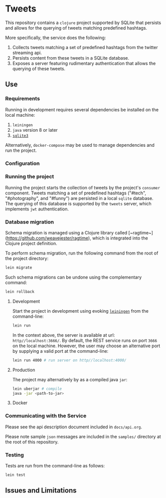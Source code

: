 * Tweets
This repository contains a ~clojure~ project supported by SQLite that persists and allows for the querying of tweets matching predefined hashtags.

More specifically, the service does the following:
  1. Collects tweets matching a set of predefined hashtags from the twitter streaming api.
  2. Persists content from these tweets in a SQLite database.
  3. Exposes a server featuring rudimentary authentication that allows the querying of these tweets.

** Use
*** Requirements
Running in development requires several dependencies be installed on the local machine:
1. ~leiningen~
2. ~java~ version 8 or later
3. [[https://www.sqlite.org/][~sqlite3~]]

Alternatively, ~docker-compose~ may be used to manage dependencies and run the project.

*** Configuration
# TODO: add twitter keys

*** Running the project
Running the project starts the collection of tweets by the project's ~consumer~ component. Tweets matching a set of predefined hashtags ("#tech", "#photography", and "#funny") are persisted in a local ~sqlite~ database. The querying of this database is supported by the ~tweets~ server, which implements ~jwt~ authentication.

*** Database migration
Schema migration is managed using a Clojure library called [~ragtime~](https://github.com/weavejester/ragtime), which is integrated into the Clojure project definition.

To perform schema migration, run the following command from the root of the project directory:

#+BEGIN_SRC bash
lein migrate
#+END_SRC

Such schema migrations can be undone using the complementary command:

#+BEGIN_SRC bash
lein rollback
#+END_SRC

**** Development
Start the project in development using evoking [[https://leiningen.org/][~leiningen~]] from the command-line:

#+BEGIN_SRC bash
lein run
#+END_SRC

In the context above, the server is available at url: ~http//localhost:3666/~. By default, the REST service runs on port ~3666~ on the local machine. However, the user may choose an alternative port by supplying a valid port at the command-line:

#+BEGIN_SRC bash
lein run 4000 # run server on http//localhost:4000/
#+END_SRC

**** Production
The project may alternatively by as a compiled java ~jar~:

#+BEGIN_SRC bash
lein uberjar # compile
java -jar <path-to-jar>
#+END_SRC

**** Docker
# TODO: add docker support

*** Communicating with the Service
Please see the api description document included in ~docs/api.org~.

# TODO: create sample messages
Please note sample ~json~ messages are included in the ~samples/~ directory at the root of this repository.

*** Testing
Tests are run from the command-line as follows:

#+BEGIN_SRC bash
lein test
#+END_SRC

# TODO: add design documentation

** Issues and Limitations
